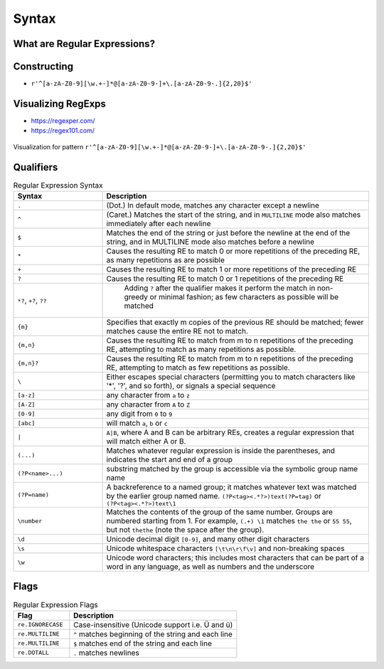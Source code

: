 ******
Syntax
******


What are Regular Expressions?
=============================
.. glossary::

    pattern
        ...

    group
        ...

    newline
        ...

    endline
        ...

    greedy
        ...

    qualifier
        ...

    multiline
        ...

    match
        ...

    flags
        ...

Constructing
================================
* ``r'^[a-zA-Z0-9][\w.+-]*@[a-zA-Z0-9-]+\.[a-zA-Z0-9-.]{2,20}$'``


Visualizing RegExps
===================
* https://regexper.com/
* https://regex101.com/

.. figure:: img/regexp-vizualization.png
    :scale: 100%
    :align: center

    Visualization for pattern ``r'^[a-zA-Z0-9][\w.+-]*@[a-zA-Z0-9-]+\.[a-zA-Z0-9-.]{2,20}$'``


Qualifiers
==========
.. csv-table:: Regular Expression Syntax
    :header-rows: 1
    :widths: 25, 75

    "Syntax", "Description"
    "``.``", "(Dot.) In default mode, matches any character except a newline"
    "``^``", "(Caret.) Matches the start of the string, and in ``MULTILINE`` mode also matches immediately after each newline"
    "``$``", "Matches the end of the string or just before the newline at the end of the string, and in MULTILINE mode also matches before a newline"
    "``*``", "Causes the resulting RE to match 0 or more repetitions of the preceding RE, as many repetitions as are possible"
    "``+``", "Causes the resulting RE to match 1 or more repetitions of the preceding RE"
    "``?``", "Causes the resulting RE to match 0 or 1 repetitions of the preceding RE"
    "``*?``, ``+?``, ``??``", " Adding ``?`` after the qualifier makes it perform the match in non-greedy or minimal fashion; as few characters as possible will be matched"
    "``{m}``", "Specifies that exactly m copies of the previous RE should be matched; fewer matches cause the entire RE not to match."
    "``{m,n}``", "Causes the resulting RE to match from m to n repetitions of the preceding RE, attempting to match as many repetitions as possible."
    "``{m,n}?``", "Causes the resulting RE to match from m to n repetitions of the preceding RE, attempting to match as few repetitions as possible."
    "``\``", "Either escapes special characters (permitting you to match characters like '*', '?', and so forth), or signals a special sequence"
    "``[a-z]``", "any character from ``a`` to ``z``"
    "``[A-Z]``", "any character from ``A`` to ``Z``"
    "``[0-9]``", "any digit from ``0`` to ``9``"
    "``[abc]``", "will match ``a``, ``b`` or ``c``"
    "``|``", "``A|B``, where A and B can be arbitrary REs, creates a regular expression that will match either A or B."
    "``(...)``", "Matches whatever regular expression is inside the parentheses, and indicates the start and end of a group"
    "``(?P<name>...)``", "substring matched by the group is accessible via the symbolic group name name"
    "``(?P=name)``", "A backreference to a named group; it matches whatever text was matched by the earlier group named name. ``(?P<tag><.*?>)text(?P=tag)`` or ``(?P<tag><.*?>)text\1``"
    "``\number``", "Matches the contents of the group of the same number. Groups are numbered starting from 1. For example, ``(.+) \1`` matches ``the the`` or ``55 55``, but not ``thethe`` (note the space after the group)."
    "``\d``", "Unicode decimal digit ``[0-9]``, and many other digit characters"
    "``\s``", "Unicode whitespace characters ``[\t\n\r\f\v]`` and non-breaking spaces"
    "``\w``", "Unicode word characters; this includes most characters that can be part of a word in any language, as well as numbers and the underscore"

Flags
=====
.. csv-table:: Regular Expression Flags
    :header-rows: 1
    :widths: 25, 75

    "Flag", "Description"
    "``re.IGNORECASE``", "Case-insensitive (Unicode support i.e. Ü and ü)"
    "``re.MULTILINE``", "``^`` matches beginning of the string and each line"
    "``re.MULTILINE``", "``$`` matches end of the string and each line"
    "``re.DOTALL``", "``.`` matches newlines"
